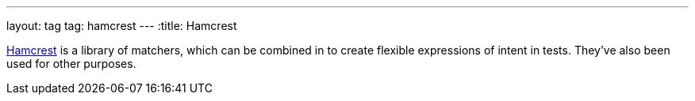 ---
layout: tag
tag: hamcrest
---
:title: Hamcrest

link:https://github.com/hamcrest/JavaHamcrest[Hamcrest] is a library of matchers, which can be combined in to create flexible expressions of intent in tests. They've also been used for other purposes.


